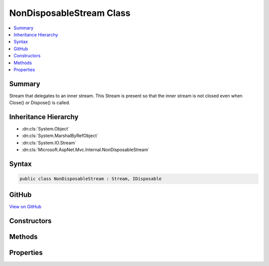 

NonDisposableStream Class
=========================



.. contents:: 
   :local:



Summary
-------

Stream that delegates to an inner stream.
This Stream is present so that the inner stream is not closed
even when Close() or Dispose() is called.





Inheritance Hierarchy
---------------------


* :dn:cls:`System.Object`
* :dn:cls:`System.MarshalByRefObject`
* :dn:cls:`System.IO.Stream`
* :dn:cls:`Microsoft.AspNet.Mvc.Internal.NonDisposableStream`








Syntax
------

.. code-block:: csharp

   public class NonDisposableStream : Stream, IDisposable





GitHub
------

`View on GitHub <https://github.com/aspnet/apidocs/blob/master/aspnet/mvc/src/Microsoft.AspNet.Mvc.Core/Internal/NonDisposableStream.cs>`_





.. dn:class:: Microsoft.AspNet.Mvc.Internal.NonDisposableStream

Constructors
------------

.. dn:class:: Microsoft.AspNet.Mvc.Internal.NonDisposableStream
    :noindex:
    :hidden:

    
    .. dn:constructor:: Microsoft.AspNet.Mvc.Internal.NonDisposableStream.NonDisposableStream(System.IO.Stream)
    
        
    
        Initializes a new :any:`Microsoft.AspNet.Mvc.Internal.NonDisposableStream`\.
    
        
        
        
        :param innerStream: The stream which should not be closed or flushed.
        
        :type innerStream: System.IO.Stream
    
        
        .. code-block:: csharp
    
           public NonDisposableStream(Stream innerStream)
    

Methods
-------

.. dn:class:: Microsoft.AspNet.Mvc.Internal.NonDisposableStream
    :noindex:
    :hidden:

    
    .. dn:method:: Microsoft.AspNet.Mvc.Internal.NonDisposableStream.CopyToAsync(System.IO.Stream, System.Int32, System.Threading.CancellationToken)
    
        
        
        
        :type destination: System.IO.Stream
        
        
        :type bufferSize: System.Int32
        
        
        :type cancellationToken: System.Threading.CancellationToken
        :rtype: System.Threading.Tasks.Task
    
        
        .. code-block:: csharp
    
           public override Task CopyToAsync(Stream destination, int bufferSize, CancellationToken cancellationToken)
    
    .. dn:method:: Microsoft.AspNet.Mvc.Internal.NonDisposableStream.Dispose(System.Boolean)
    
        
        
        
        :type disposing: System.Boolean
    
        
        .. code-block:: csharp
    
           protected override void Dispose(bool disposing)
    
    .. dn:method:: Microsoft.AspNet.Mvc.Internal.NonDisposableStream.Flush()
    
        
    
        
        .. code-block:: csharp
    
           public override void Flush()
    
    .. dn:method:: Microsoft.AspNet.Mvc.Internal.NonDisposableStream.FlushAsync(System.Threading.CancellationToken)
    
        
        
        
        :type cancellationToken: System.Threading.CancellationToken
        :rtype: System.Threading.Tasks.Task
    
        
        .. code-block:: csharp
    
           public override Task FlushAsync(CancellationToken cancellationToken)
    
    .. dn:method:: Microsoft.AspNet.Mvc.Internal.NonDisposableStream.Read(System.Byte[], System.Int32, System.Int32)
    
        
        
        
        :type buffer: System.Byte[]
        
        
        :type offset: System.Int32
        
        
        :type count: System.Int32
        :rtype: System.Int32
    
        
        .. code-block:: csharp
    
           public override int Read(byte[] buffer, int offset, int count)
    
    .. dn:method:: Microsoft.AspNet.Mvc.Internal.NonDisposableStream.ReadAsync(System.Byte[], System.Int32, System.Int32, System.Threading.CancellationToken)
    
        
        
        
        :type buffer: System.Byte[]
        
        
        :type offset: System.Int32
        
        
        :type count: System.Int32
        
        
        :type cancellationToken: System.Threading.CancellationToken
        :rtype: System.Threading.Tasks.Task{System.Int32}
    
        
        .. code-block:: csharp
    
           public override Task<int> ReadAsync(byte[] buffer, int offset, int count, CancellationToken cancellationToken)
    
    .. dn:method:: Microsoft.AspNet.Mvc.Internal.NonDisposableStream.ReadByte()
    
        
        :rtype: System.Int32
    
        
        .. code-block:: csharp
    
           public override int ReadByte()
    
    .. dn:method:: Microsoft.AspNet.Mvc.Internal.NonDisposableStream.Seek(System.Int64, System.IO.SeekOrigin)
    
        
        
        
        :type offset: System.Int64
        
        
        :type origin: System.IO.SeekOrigin
        :rtype: System.Int64
    
        
        .. code-block:: csharp
    
           public override long Seek(long offset, SeekOrigin origin)
    
    .. dn:method:: Microsoft.AspNet.Mvc.Internal.NonDisposableStream.SetLength(System.Int64)
    
        
        
        
        :type value: System.Int64
    
        
        .. code-block:: csharp
    
           public override void SetLength(long value)
    
    .. dn:method:: Microsoft.AspNet.Mvc.Internal.NonDisposableStream.Write(System.Byte[], System.Int32, System.Int32)
    
        
        
        
        :type buffer: System.Byte[]
        
        
        :type offset: System.Int32
        
        
        :type count: System.Int32
    
        
        .. code-block:: csharp
    
           public override void Write(byte[] buffer, int offset, int count)
    
    .. dn:method:: Microsoft.AspNet.Mvc.Internal.NonDisposableStream.WriteAsync(System.Byte[], System.Int32, System.Int32, System.Threading.CancellationToken)
    
        
        
        
        :type buffer: System.Byte[]
        
        
        :type offset: System.Int32
        
        
        :type count: System.Int32
        
        
        :type cancellationToken: System.Threading.CancellationToken
        :rtype: System.Threading.Tasks.Task
    
        
        .. code-block:: csharp
    
           public override Task WriteAsync(byte[] buffer, int offset, int count, CancellationToken cancellationToken)
    
    .. dn:method:: Microsoft.AspNet.Mvc.Internal.NonDisposableStream.WriteByte(System.Byte)
    
        
        
        
        :type value: System.Byte
    
        
        .. code-block:: csharp
    
           public override void WriteByte(byte value)
    

Properties
----------

.. dn:class:: Microsoft.AspNet.Mvc.Internal.NonDisposableStream
    :noindex:
    :hidden:

    
    .. dn:property:: Microsoft.AspNet.Mvc.Internal.NonDisposableStream.CanRead
    
        
        :rtype: System.Boolean
    
        
        .. code-block:: csharp
    
           public override bool CanRead { get; }
    
    .. dn:property:: Microsoft.AspNet.Mvc.Internal.NonDisposableStream.CanSeek
    
        
        :rtype: System.Boolean
    
        
        .. code-block:: csharp
    
           public override bool CanSeek { get; }
    
    .. dn:property:: Microsoft.AspNet.Mvc.Internal.NonDisposableStream.CanTimeout
    
        
        :rtype: System.Boolean
    
        
        .. code-block:: csharp
    
           public override bool CanTimeout { get; }
    
    .. dn:property:: Microsoft.AspNet.Mvc.Internal.NonDisposableStream.CanWrite
    
        
        :rtype: System.Boolean
    
        
        .. code-block:: csharp
    
           public override bool CanWrite { get; }
    
    .. dn:property:: Microsoft.AspNet.Mvc.Internal.NonDisposableStream.InnerStream
    
        
    
        The inner stream this object delegates to.
    
        
        :rtype: System.IO.Stream
    
        
        .. code-block:: csharp
    
           protected Stream InnerStream { get; }
    
    .. dn:property:: Microsoft.AspNet.Mvc.Internal.NonDisposableStream.Length
    
        
        :rtype: System.Int64
    
        
        .. code-block:: csharp
    
           public override long Length { get; }
    
    .. dn:property:: Microsoft.AspNet.Mvc.Internal.NonDisposableStream.Position
    
        
        :rtype: System.Int64
    
        
        .. code-block:: csharp
    
           public override long Position { get; set; }
    
    .. dn:property:: Microsoft.AspNet.Mvc.Internal.NonDisposableStream.ReadTimeout
    
        
        :rtype: System.Int32
    
        
        .. code-block:: csharp
    
           public override int ReadTimeout { get; set; }
    
    .. dn:property:: Microsoft.AspNet.Mvc.Internal.NonDisposableStream.WriteTimeout
    
        
        :rtype: System.Int32
    
        
        .. code-block:: csharp
    
           public override int WriteTimeout { get; set; }
    

